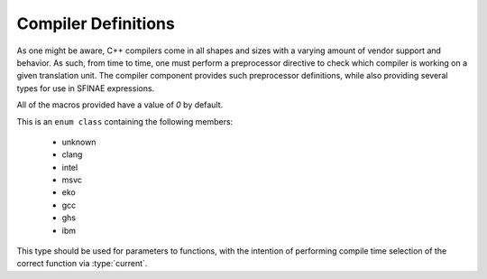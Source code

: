 .. _platform-compiler-component:

Compiler Definitions
====================

.. default-domain:: cpp

As one might be aware, C++ compilers come in all shapes and sizes with a
varying amount of vendor support and behavior. As such, from time to time,
one must perform a preprocessor directive to check which compiler is
working on a given translation unit. The compiler component provides such
preprocessor definitions, while also providing several types for use in
SFINAE expressions.

.. namespace:: platform::compiler

All of the macros provided have a value of *0* by default.

.. c:macro:: PLATFORM_COMPILER_UNKNOWN

   When using a compiler that MNMLSTC Platform does not know of, this
   macro will have the value *1*.

.. c:macro:: PLATFORM_COMPILER_CLANG

   When using the LLVM C++ Compiler known as "Clang", this macro will have
   a value of *1*.

.. c:macro:: PLATFORM_COMPILER_INTEL

   When using the Intel C++ Compiler, this macro will have a value of *1*.

.. c:macro:: PLATFORM_COMPILER_MSVC

   When using the Microsoft Visual C++ Compiler, this macro will have a value
   of 1.

.. c:macro:: PLATFORM_COMPILER_EKO

   When using the Pathscale C++ Compiler, this macro will have a value of 1.

.. c:macro:: PLATFORM_COMPILER_GCC

   When using the Gnu C++ Compiler (Also known as "g++"), this macro will have
   a value of 1.

.. c:macro:: PLATFORM_COMPILER_GHS

   When using the Greenhill Software C++ Compiler, this macro will have a value
   of 1.

.. c:macro:: PLATFORM_COMPILER_IBM

   When using the IBM C++ Compiler (XL C++), this macro will have a value of 1.

.. class:: compiler_type

   This is an ``enum class`` containing the following members:

    * unknown
    * clang
    * intel
    * msvc
    * eko
    * gcc
    * ghs
    * ibm

   This type should be used for parameters to functions, with the intention
   of performing compile time selection of the correct function via
   :type:`current`.

.. type:: is_unknown
          is_clang
          is_intel
          is_msvc
          is_eko
          is_gcc
          is_ibm

   These types are equivalent to either ``std::true_type`` or
   ``std::false_type`` depending on whether or not the corresponding
   macro is 1 or 0.

.. type:: unknown
          clang
          intel
          msvc
          eko
          gcc
          ibm

   These values are of the type ``std::integral_constant<compiler_type, V>``,
   where ``V`` is the value contained within the enum class
   :class:`compiler_type`.

.. type:: current

   This is an integral constant value equivalent to whichever ``is_*``
   parameter evaluates to ``std::true_type``.
